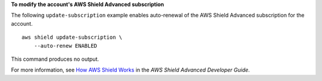 **To modify the account's AWS Shield Advanced subscription**

The following ``update-subscription`` example enables auto-renewal of the AWS Shield Advanced subscription for the account. ::

    aws shield update-subscription \
        --auto-renew ENABLED

This command produces no output.
       
For more information, see `How AWS Shield Works <https://docs.aws.amazon.com/waf/latest/developerguide/ddos-overview.html>`__ in the *AWS Shield Advanced Developer Guide*.
